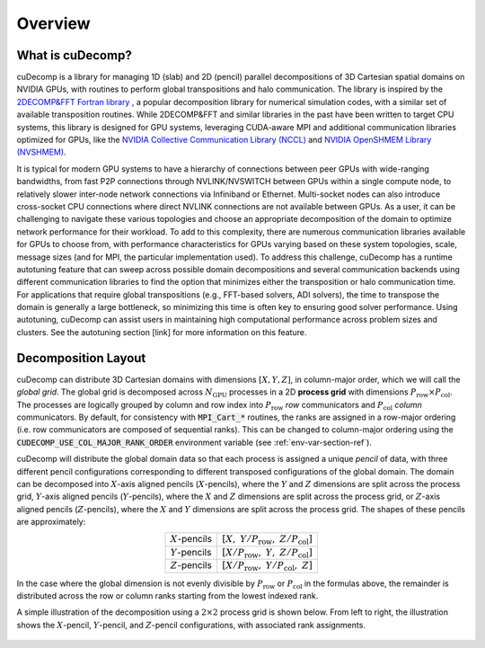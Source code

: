 Overview
========

What is cuDecomp?
-----------------
cuDecomp is a library for managing 1D (slab) and 2D (pencil) parallel decompositions of
3D Cartesian spatial domains on NVIDIA GPUs, with routines to perform global transpositions and halo communication.
The library is inspired by the `2DECOMP&FFT Fortran library <https://github.com/xcompact3d/2decomp-fft>`_ , a popular
decomposition library for numerical simulation codes, with a similar set of available transposition routines.
While 2DECOMP&FFT and similar libraries in the past have been written to target CPU systems, this
library is designed for GPU systems, leveraging CUDA-aware MPI and additional communication
libraries optimized for GPUs, like the `NVIDIA Collective Communication Library (NCCL) <https://github.com/NVIDIA/nccl>`_ and
`NVIDIA OpenSHMEM Library (NVSHMEM) <https://developer.nvidia.com/nvshmem>`_.  

It is typical for modern GPU systems to have a hierarchy of connections between peer GPUs with wide-ranging bandwidths,
from fast P2P connections through NVLINK/NVSWITCH between GPUs within a single compute node, to relatively slower
inter-node network connections via Infiniband or Ethernet. Multi-socket nodes can also introduce cross-socket CPU connections
where direct NVLINK connections are not available between GPUs. As a user, it can be challenging to navigate these
various topologies and choose an appropriate decomposition of the domain to optimize network performance for their
workload. To add to this complexity, there are numerous communication libraries available for GPUs to choose from,
with performance characteristics for GPUs varying based on these system topologies, scale, message sizes (and for MPI,
the particular implementation used). To address this challenge, cuDecomp has a runtime autotuning feature that can
sweep across possible domain decompositions and several communication backends using different communication
libraries to find the option that minimizes either the transposition or halo communication time. For applications
that require global transpositions (e.g., FFT-based solvers, ADI solvers), the time to transpose the domain is generally
a large bottleneck, so minimizing this time is often key to ensuring good solver performance. Using autotuning, cuDecomp can
assist users in maintaining high computational performance across problem sizes and clusters. See the autotuning section [link]
for more information on this feature. 

Decomposition Layout
----------------------------
cuDecomp can distribute 3D Cartesian domains with dimensions :math:`[X, Y, Z]`, in column-major order, which we will call 
the *global grid*. The global grid is decomposed
across :math:`N_{\text{GPU}}` processes in a 2D **process grid** with dimensions :math:`P_{\text{row}} \times P_{\text{col}}`. The processes
are logically grouped by column and row index into :math:`P_{\text{row}}` *row* communicators and :math:`P_{\text{col}}` *column* communicators.
By default, for consistency with :code:`MPI_Cart_*` routines, the ranks are assigned in a row-major ordering (i.e. row communicators
are composed of sequential ranks). This can be changed to column-major ordering using the :code:`CUDECOMP_USE_COL_MAJOR_RANK_ORDER` environment variable (see :ref:`env-var-section-ref`).

cuDecomp will distribute the global domain data so that each process is assigned a unique *pencil* of data, with three different
pencil configurations corresponding to different transposed configurations of the global domain. The domain can be
decomposed into :math:`X`-axis aligned pencils (:math:`X`-pencils), where the :math:`Y` and :math:`Z` dimensions are split across
the process grid,
:math:`Y`-axis aligned pencils (:math:`Y`-pencils), where the :math:`X` and :math:`Z` dimensions are split across the process grid,
or :math:`Z`-axis aligned pencils
(:math:`Z`-pencils), where the :math:`X` and :math:`Y` dimensions are split across the process grid. The shapes of these pencils are approximately:

.. list-table::
  :align: center

  * - :math:`X`-pencils
    - :math:`[X, \; Y/P_{\text{row}}, \; Z/P_{\text{col}}]`
  * - :math:`Y`-pencils
    - :math:`[X/P_{\text{row}}, \; Y, \; Z/P_{\text{col}}]`
  * - :math:`Z`-pencils
    - :math:`[X/P_{\text{row}}, \; Y/P_{\text{col}}, \; Z]`

In the case where the global dimension is not evenly divisible by :math:`P_{\text{row}}` or :math:`P_{\text{col}}` in the formulas
above, the remainder is distributed across the row or column ranks starting from the lowest indexed rank.

A simple illustration of the decomposition using a :math:`2 \times 2` process grid is shown below. From left to right, the illustration
shows the :math:`X`-pencil, :math:`Y`-pencil, and :math:`Z`-pencil configurations, with associated rank assignments.  

.. figure:: images/decomposition.png
  :align: center

